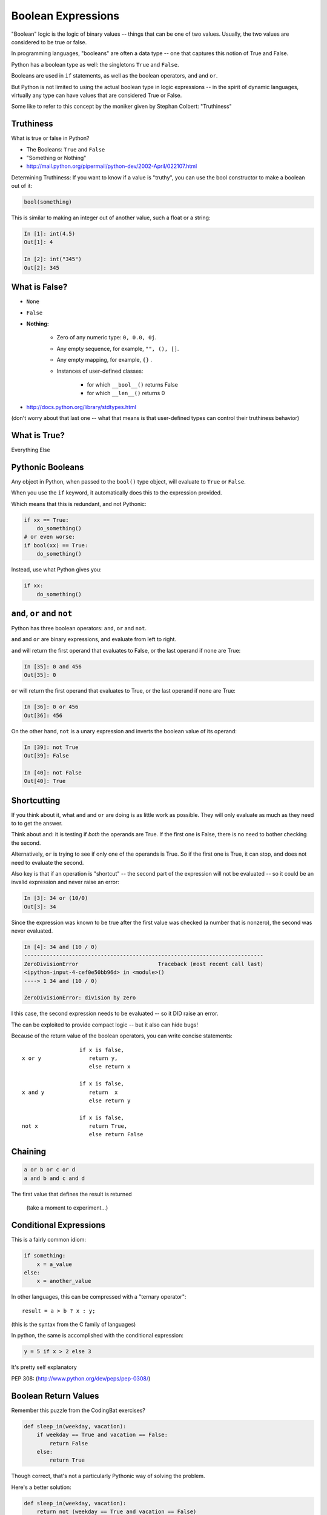 .. _booleans:

###################
Boolean Expressions
###################

"Boolean" logic is the logic of binary values -- things that can be one of two values. Usually, the two values are considered to be true or false.

In programming languages, "booleans" are often a data type -- one that captures this notion of True and False.

Python has a boolean type as well: the singletons ``True`` and ``False``.

Booleans are used in ``if`` statements, as well as the boolean operators, ``and`` and ``or``.

But Python is not limited to using the actual boolean type in logic expressions -- in the spirit of dynamic languages, virtually any type can have values that are considered True or False.

Some like to refer to this concept by the moniker given by Stephan Colbert: "Truthiness"


Truthiness
----------

What is true or false in Python?

* The Booleans: ``True``  and ``False``

* "Something or Nothing"

*  http://mail.python.org/pipermail/python-dev/2002-April/022107.html


Determining Truthiness: If you want to know if a value is "truthy", you can use the bool constructor to make a boolean out of it:

.. code-block:: python

    bool(something)

This is similar to making an integer out of another value, such a float or a string:

.. code-block:: ipython

    In [1]: int(4.5)
    Out[1]: 4

    In [2]: int("345")
    Out[2]: 345


What is False?
--------------

* ``None``

* ``False``

* **Nothing:**

    - Zero of any numeric type: ``0, 0.0, 0j``.

    - Any empty sequence, for example, ``"", (), []``.

    - Any empty mapping, for example, ``{}`` .

    - Instances of user-defined classes:

        *  for which ``__bool__()`` returns False

        *  for which ``__len__()`` returns 0

* http://docs.python.org/library/stdtypes.html

(don't worry about that last one -- what that means is that user-defined types can control their truthiness behavior)

What is True?
-------------

Everything Else


Pythonic Booleans
-----------------

Any object in Python, when passed to the ``bool()`` type object, will
evaluate to ``True`` or ``False``.

When you use the ``if`` keyword, it automatically does this to the expression provided.

Which means that this is redundant, and not Pythonic:

.. code-block:: python

    if xx == True:
        do_something()
    # or even worse:
    if bool(xx) == True:
        do_something()

Instead, use what Python gives you:

.. code-block:: python

    if xx:
        do_something()


``and``, ``or`` and ``not``
---------------------------

Python has three boolean operators: ``and``, ``or`` and ``not``.

``and`` and ``or`` are binary expressions, and evaluate from left to right.

``and`` will return the first operand that evaluates to False, or the last
operand if none are True:

.. code-block:: ipython

    In [35]: 0 and 456
    Out[35]: 0

``or`` will return the first operand that evaluates to True, or the last
operand if none are True:

.. code-block:: ipython

    In [36]: 0 or 456
    Out[36]: 456


On the other hand, ``not`` is a unary expression and inverts the boolean value
of its operand:

.. code-block:: ipython

    In [39]: not True
    Out[39]: False

    In [40]: not False
    Out[40]: True

Shortcutting
------------

If you think about it, what ``and`` and ``or`` are doing is as little work as possible. They will only evaluate as much as they need to to get the answer.

Think about ``and``: it is testing if *both* the operands are True. If the first one is False, there is no need to bother checking the second.

Alternatively, ``or`` is trying to see if only one of the operands is True. So if the first one is True, it can stop, and does not need to evaluate the second.

Also key is that if an operation is "shortcut" -- the second part of the expression will not be evaluated -- so it could be an invalid expression and never raise an error:

.. code-block:: ipython

    In [3]: 34 or (10/0)
    Out[3]: 34

Since the expression was known to be true after the first value was checked (a number that is nonzero), the second was never evaluated.

.. code-block:: ipython

    In [4]: 34 and (10 / 0)
    ---------------------------------------------------------------------------
    ZeroDivisionError                         Traceback (most recent call last)
    <ipython-input-4-cef0e50bb96d> in <module>()
    ----> 1 34 and (10 / 0)

    ZeroDivisionError: division by zero

I this case, the second expression needs to be evaluated -- so it DID raise an error.

The can be exploited to provide compact logic -- but it also can hide bugs!



Because of the return value of the boolean operators, you can write concise
statements:

::

                      if x is false,
    x or y               return y,
                         else return x

                      if x is false,
    x and y              return  x
                         else return y

                      if x is false,
    not x                return True,
                         else return False

Chaining
--------

.. code-block:: python

    a or b or c or d
    a and b and c and d


The first value that defines the result is returned


    (take a moment to experiment...)


Conditional Expressions
-----------------------

This is a fairly common idiom:

.. code-block:: python

    if something:
        x = a_value
    else:
        x = another_value

In other languages, this can be compressed with a "ternary operator"::

    result = a > b ? x : y;

(this is the syntax from the C family of languages)

In python, the same is accomplished with the conditional expression:

.. code-block:: python

    y = 5 if x > 2 else 3

It's pretty self explanatory

PEP 308:
(http://www.python.org/dev/peps/pep-0308/)


Boolean Return Values
---------------------

Remember this puzzle from the CodingBat exercises?

.. code-block:: python

    def sleep_in(weekday, vacation):
        if weekday == True and vacation == False:
            return False
        else:
            return True

Though correct, that's not a particularly Pythonic way of solving the problem.

Here's a better solution:

.. code-block:: python

    def sleep_in(weekday, vacation):
        return not (weekday == True and vacation == False)


And here's an even better one:

.. code-block:: python

    def sleep_in(weekday, vacation):
        return (not weekday) or vacation


bools are integers?
-------------------

In python, the boolean types are subclasses of integer:

.. code-block:: ipython

    In [1]: True == 1
    Out[1]: True
    In [2]: False == 0
    Out[2]: True


And you can even do math with them (though it's a bit odd to do so):

.. code-block:: ipython

    In [6]: 3 + True
    Out[6]: 4

This is left over from history -- in early versions of Python, there were no boolean types -- folks used integers, with zero as false. ANd this is true of other languages as well, like classic C. To keep backward compatibility and allow some nifty tricks to still work, bools are subclassed from integers.

It's good to know this if you read others' code, but I do NOT recommend you use this feature!

Try it out:
-----------

Now that you know a bit more about Python boolean operations, it's a good time to visit some coding bat exercises and see if you can make your solutions cleaner and more compact.



